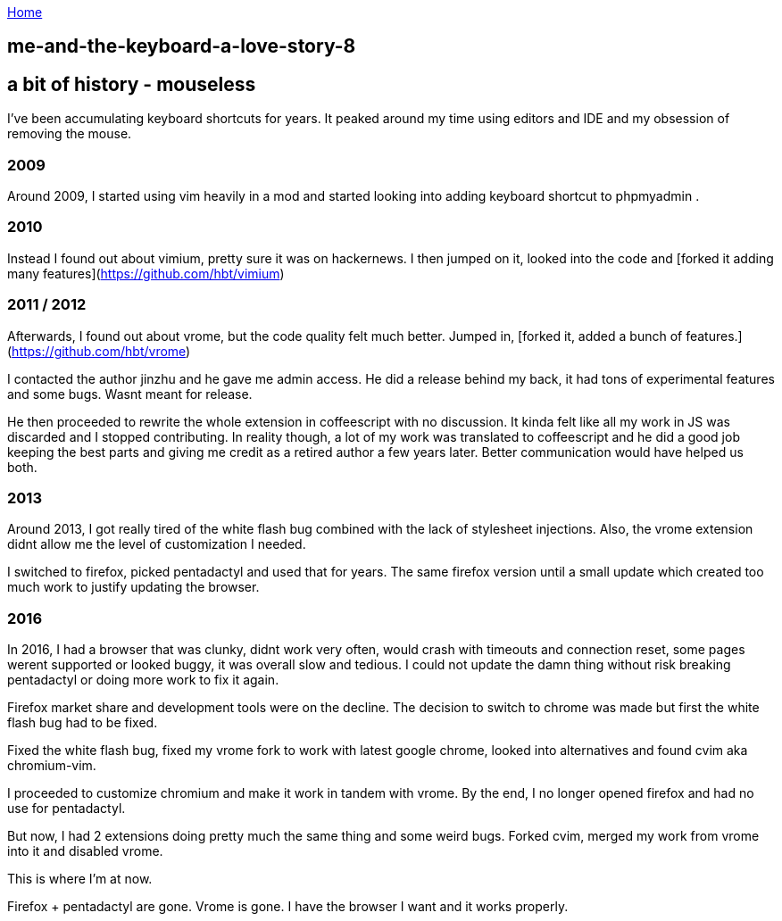 :uri-asciidoctor: http://asciidoctor.org
:icons: font
:source-highlighter: pygments
:nofooter:

++++
<script>
  (function(i,s,o,g,r,a,m){i['GoogleAnalyticsObject']=r;i[r]=i[r]||function(){
  (i[r].q=i[r].q||[]).push(arguments)},i[r].l=1*new Date();a=s.createElement(o),
  m=s.getElementsByTagName(o)[0];a.async=1;a.src=g;m.parentNode.insertBefore(a,m)
  })(window,document,'script','https://www.google-analytics.com/analytics.js','ga');
  ga('create', 'UA-90513711-1', 'auto');
  ga('send', 'pageview');
</script>
++++

link:index[Home]

== me-and-the-keyboard-a-love-story-8



## a bit of history - mouseless


I've been accumulating keyboard shortcuts for years. 
It peaked around my time using editors and IDE and my obsession of removing the mouse. 

=== 2009
Around 2009, I started using vim heavily in a mod and started looking into adding keyboard shortcut to phpmyadmin .

=== 2010
Instead I found out about vimium, pretty sure it was on hackernews. I then jumped on it, looked into the code and [forked it adding many features](https://github.com/hbt/vimium) 

=== 2011 / 2012
Afterwards, I found out about vrome, but the code quality felt much better. Jumped in, [forked it, added a bunch of features.](https://github.com/hbt/vrome)

I contacted the author jinzhu and he gave me admin access.
He did a release behind my back, it had tons of experimental features and some bugs. Wasnt meant for release. 

He then proceeded to rewrite the whole extension in coffeescript with no discussion. It kinda felt like all my work in JS was discarded and I stopped contributing.
In reality though, a lot of my work was translated to coffeescript and he did a good job keeping the best parts and giving me credit as a retired author a few years later.
Better communication would have helped us both.


=== 2013

Around 2013, I got really tired of the white flash bug combined with the lack of stylesheet injections. 
Also, the vrome extension didnt allow me the level of customization I needed. 

I switched to firefox, picked pentadactyl and used that for years. The same firefox version until a small update which created too much work to justify updating the browser. 


=== 2016

In 2016, I had a browser that was clunky, didnt work very often, would crash with timeouts and connection reset, some pages werent supported or looked buggy, it was overall slow and tedious. I could not update the damn thing without risk breaking pentadactyl or doing more work to fix it again. 

Firefox market share and development tools were on the decline.
The decision to switch to chrome was made but first the white flash bug had to be fixed. 

Fixed the white flash bug, fixed my vrome fork to work with latest google chrome, looked into alternatives and found cvim aka chromium-vim. 


I proceeded to customize chromium and make it work in tandem with vrome. By the end, I no longer opened firefox and had no use for pentadactyl. 

But now, I had 2 extensions doing pretty much the same thing and some weird bugs. Forked cvim, merged my work from vrome into it and disabled vrome. 

This is where I'm at now. 

Firefox + pentadactyl are gone. Vrome is gone. I have the browser I want and it works properly. 
